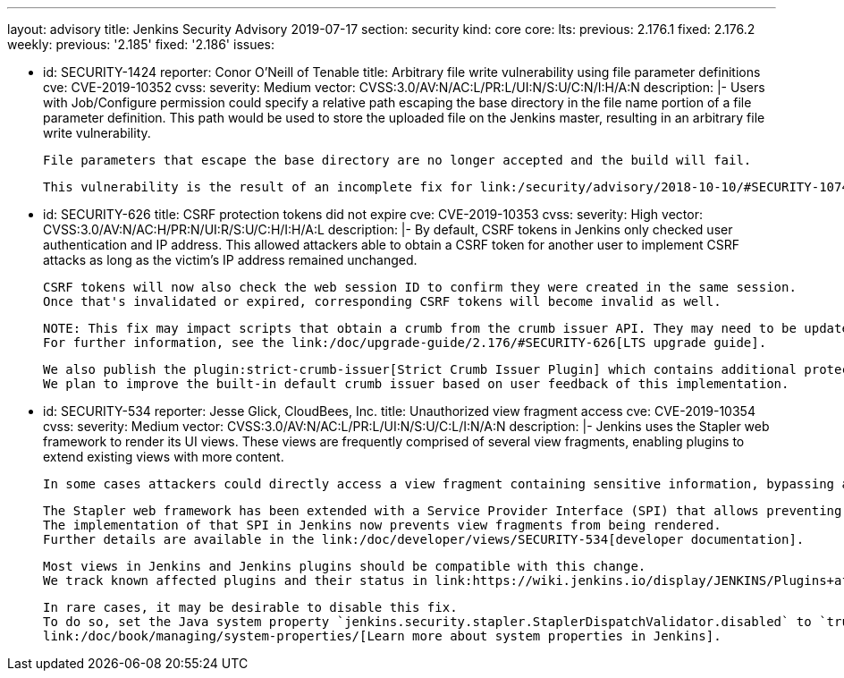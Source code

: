 ---
layout: advisory
title: Jenkins Security Advisory 2019-07-17
section: security
kind: core
core:
  lts:
    previous: 2.176.1
    fixed: 2.176.2
  weekly:
    previous: '2.185'
    fixed: '2.186'
issues:

- id: SECURITY-1424
  reporter: Conor O'Neill of Tenable
  title: Arbitrary file write vulnerability using file parameter definitions
  cve: CVE-2019-10352
  cvss:
    severity: Medium
    vector: CVSS:3.0/AV:N/AC:L/PR:L/UI:N/S:U/C:N/I:H/A:N
  description: |-
    Users with Job/Configure permission could specify a relative path escaping the base directory in the file name portion of a file parameter definition. 
    This path would be used to store the uploaded file on the Jenkins master, resulting in an arbitrary file write vulnerability.

    File parameters that escape the base directory are no longer accepted and the build will fail.

    This vulnerability is the result of an incomplete fix for link:/security/advisory/2018-10-10/#SECURITY-1074[SECURITY-1074].

- id: SECURITY-626
  title: CSRF protection tokens did not expire
  cve: CVE-2019-10353
  cvss:
    severity: High
    vector: CVSS:3.0/AV:N/AC:H/PR:N/UI:R/S:U/C:H/I:H/A:L
  description: |-
    By default, CSRF tokens in Jenkins only checked user authentication and IP address. 
    This allowed attackers able to obtain a CSRF token for another user to implement CSRF attacks as long as the victim's IP address remained unchanged.

    CSRF tokens will now also check the web session ID to confirm they were created in the same session. 
    Once that's invalidated or expired, corresponding CSRF tokens will become invalid as well.

    NOTE: This fix may impact scripts that obtain a crumb from the crumb issuer API. They may need to be updated to retain the session ID for subsequent requests.
    For further information, see the link:/doc/upgrade-guide/2.176/#SECURITY-626[LTS upgrade guide].

    We also publish the plugin:strict-crumb-issuer[Strict Crumb Issuer Plugin] which contains additional protection mechanisms that give administrators more fine-grained control over the validity of CSRF tokens.
    We plan to improve the built-in default crumb issuer based on user feedback of this implementation.

- id: SECURITY-534
  reporter: Jesse Glick, CloudBees, Inc.
  title: Unauthorized view fragment access
  cve: CVE-2019-10354
  cvss:
    severity: Medium
    vector: CVSS:3.0/AV:N/AC:L/PR:L/UI:N/S:U/C:L/I:N/A:N
  description: |-
    Jenkins uses the Stapler web framework to render its UI views.
    These views are frequently comprised of several view fragments, enabling plugins to extend existing views with more content.

    In some cases attackers could directly access a view fragment containing sensitive information, bypassing any permission checks in the corresponding view.

    The Stapler web framework has been extended with a Service Provider Interface (SPI) that allows preventing views from being rendered.
    The implementation of that SPI in Jenkins now prevents view fragments from being rendered.
    Further details are available in the link:/doc/developer/views/SECURITY-534[developer documentation].

    Most views in Jenkins and Jenkins plugins should be compatible with this change.
    We track known affected plugins and their status in link:https://wiki.jenkins.io/display/JENKINS/Plugins+affected+by+the+SECURITY-534+fix[the Jenkins wiki].

    In rare cases, it may be desirable to disable this fix.
    To do so, set the Java system property `jenkins.security.stapler.StaplerDispatchValidator.disabled` to `true`.
    link:/doc/book/managing/system-properties/[Learn more about system properties in Jenkins].
